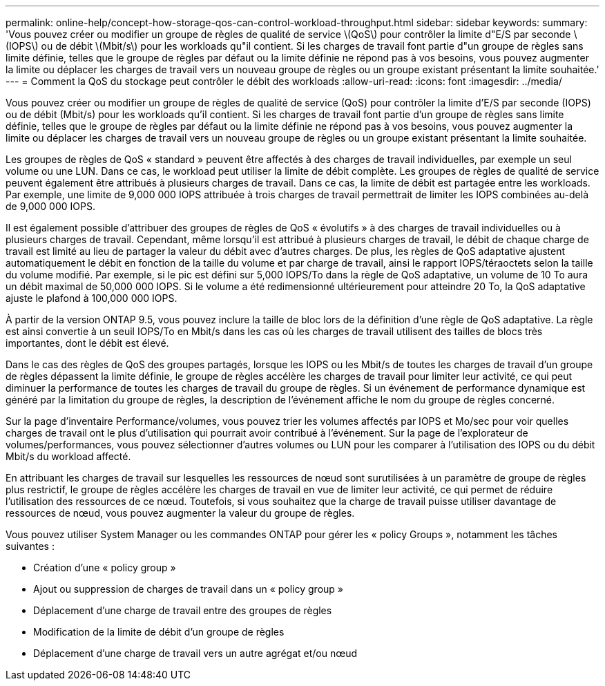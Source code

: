 ---
permalink: online-help/concept-how-storage-qos-can-control-workload-throughput.html 
sidebar: sidebar 
keywords:  
summary: 'Vous pouvez créer ou modifier un groupe de règles de qualité de service \(QoS\) pour contrôler la limite d"E/S par seconde \(IOPS\) ou de débit \(Mbit/s\) pour les workloads qu"il contient. Si les charges de travail font partie d"un groupe de règles sans limite définie, telles que le groupe de règles par défaut ou la limite définie ne répond pas à vos besoins, vous pouvez augmenter la limite ou déplacer les charges de travail vers un nouveau groupe de règles ou un groupe existant présentant la limite souhaitée.' 
---
= Comment la QoS du stockage peut contrôler le débit des workloads
:allow-uri-read: 
:icons: font
:imagesdir: ../media/


[role="lead"]
Vous pouvez créer ou modifier un groupe de règles de qualité de service (QoS) pour contrôler la limite d'E/S par seconde (IOPS) ou de débit (Mbit/s) pour les workloads qu'il contient. Si les charges de travail font partie d'un groupe de règles sans limite définie, telles que le groupe de règles par défaut ou la limite définie ne répond pas à vos besoins, vous pouvez augmenter la limite ou déplacer les charges de travail vers un nouveau groupe de règles ou un groupe existant présentant la limite souhaitée.

Les groupes de règles de QoS « standard » peuvent être affectés à des charges de travail individuelles, par exemple un seul volume ou une LUN. Dans ce cas, le workload peut utiliser la limite de débit complète. Les groupes de règles de qualité de service peuvent également être attribués à plusieurs charges de travail. Dans ce cas, la limite de débit est partagée entre les workloads. Par exemple, une limite de 9,000 000 IOPS attribuée à trois charges de travail permettrait de limiter les IOPS combinées au-delà de 9,000 000 IOPS.

Il est également possible d'attribuer des groupes de règles de QoS « évolutifs » à des charges de travail individuelles ou à plusieurs charges de travail. Cependant, même lorsqu'il est attribué à plusieurs charges de travail, le débit de chaque charge de travail est limité au lieu de partager la valeur du débit avec d'autres charges. De plus, les règles de QoS adaptative ajustent automatiquement le débit en fonction de la taille du volume et par charge de travail, ainsi le rapport IOPS/téraoctets selon la taille du volume modifié. Par exemple, si le pic est défini sur 5,000 IOPS/To dans la règle de QoS adaptative, un volume de 10 To aura un débit maximal de 50,000 000 IOPS. Si le volume a été redimensionné ultérieurement pour atteindre 20 To, la QoS adaptative ajuste le plafond à 100,000 000 IOPS.

À partir de la version ONTAP 9.5, vous pouvez inclure la taille de bloc lors de la définition d'une règle de QoS adaptative. La règle est ainsi convertie à un seuil IOPS/To en Mbit/s dans les cas où les charges de travail utilisent des tailles de blocs très importantes, dont le débit est élevé.

Dans le cas des règles de QoS des groupes partagés, lorsque les IOPS ou les Mbit/s de toutes les charges de travail d'un groupe de règles dépassent la limite définie, le groupe de règles accélère les charges de travail pour limiter leur activité, ce qui peut diminuer la performance de toutes les charges de travail du groupe de règles. Si un événement de performance dynamique est généré par la limitation du groupe de règles, la description de l'événement affiche le nom du groupe de règles concerné.

Sur la page d'inventaire Performance/volumes, vous pouvez trier les volumes affectés par IOPS et Mo/sec pour voir quelles charges de travail ont le plus d'utilisation qui pourrait avoir contribué à l'événement. Sur la page de l'explorateur de volumes/performances, vous pouvez sélectionner d'autres volumes ou LUN pour les comparer à l'utilisation des IOPS ou du débit Mbit/s du workload affecté.

En attribuant les charges de travail sur lesquelles les ressources de nœud sont surutilisées à un paramètre de groupe de règles plus restrictif, le groupe de règles accélère les charges de travail en vue de limiter leur activité, ce qui permet de réduire l'utilisation des ressources de ce nœud. Toutefois, si vous souhaitez que la charge de travail puisse utiliser davantage de ressources de nœud, vous pouvez augmenter la valeur du groupe de règles.

Vous pouvez utiliser System Manager ou les commandes ONTAP pour gérer les « policy Groups », notamment les tâches suivantes :

* Création d'une « policy group »
* Ajout ou suppression de charges de travail dans un « policy group »
* Déplacement d'une charge de travail entre des groupes de règles
* Modification de la limite de débit d'un groupe de règles
* Déplacement d'une charge de travail vers un autre agrégat et/ou nœud

